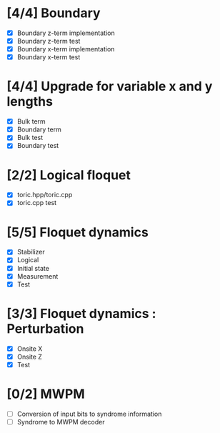 * [4/4] Boundary
  - [X] Boundary z-term implementation
  - [X] Boundary z-term test
  - [X] Boundary x-term implementation
  - [X] Boundary x-term test

* [4/4] Upgrade for variable x and y lengths
  - [X] Bulk term
  - [X] Boundary term
  - [X] Bulk test
  - [X] Boundary test

* [2/2] Logical floquet
  - [X] toric.hpp/toric.cpp
  - [X] toric.cpp test
* [5/5] Floquet dynamics
  - [X] Stabilizer
  - [X] Logical
  - [X] Initial state
  - [X] Measurement 
  - [X] Test
* [3/3] Floquet dynamics : Perturbation
  - [X] Onsite X
  - [X] Onsite Z
  - [X] Test
* [0/2] MWPM
  - [ ] Conversion of input bits to syndrome information
  - [ ] Syndrome to MWPM decoder
